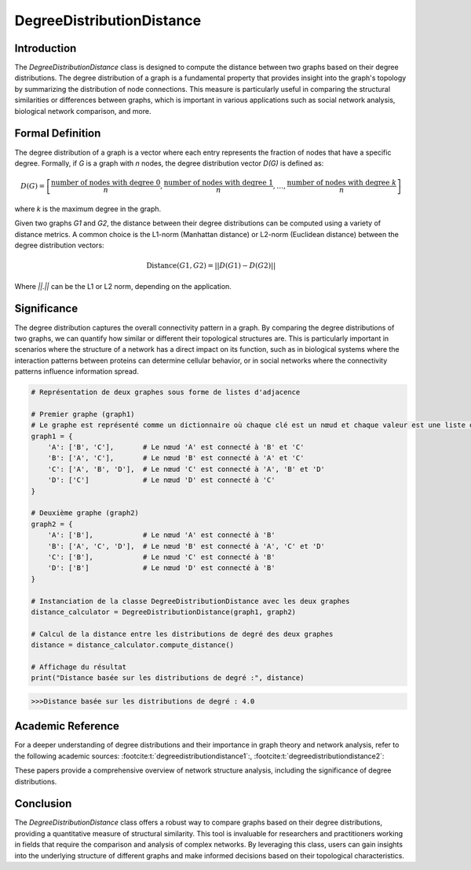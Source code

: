 DegreeDistributionDistance
===========================

Introduction
------------

The `DegreeDistributionDistance` class is designed to compute the distance between two graphs based on their degree distributions. The degree distribution of a graph is a fundamental property that provides insight into the graph's topology by summarizing the distribution of node connections. This measure is particularly useful in comparing the structural similarities or differences between graphs, which is important in various applications such as social network analysis, biological network comparison, and more.

Formal Definition
-----------------

The degree distribution of a graph is a vector where each entry represents the fraction of nodes that have a specific degree. Formally, if `G` is a graph with `n` nodes, the degree distribution vector `D(G)` is defined as:

.. math::
    D(G) = \left[ \frac{\text{number of nodes with degree } 0}{n}, \frac{\text{number of nodes with degree } 1}{n}, \ldots, \frac{\text{number of nodes with degree } k}{n} \right]

where `k` is the maximum degree in the graph.

Given two graphs `G1` and `G2`, the distance between their degree distributions can be computed using a variety of distance metrics. A common choice is the L1-norm (Manhattan distance) or L2-norm (Euclidean distance) between the degree distribution vectors:

.. math::
    \text{Distance}(G1, G2) = || D(G1) - D(G2) ||

Where `||.||` can be the L1 or L2 norm, depending on the application.

Significance
------------

The degree distribution captures the overall connectivity pattern in a graph. By comparing the degree distributions of two graphs, we can quantify how similar or different their topological structures are. This is particularly important in scenarios where the structure of a network has a direct impact on its function, such as in biological systems where the interaction patterns between proteins can determine cellular behavior, or in social networks where the connectivity patterns influence information spread.

.. code-block:: python

    # Représentation de deux graphes sous forme de listes d'adjacence

    # Premier graphe (graph1)
    # Le graphe est représenté comme un dictionnaire où chaque clé est un nœud et chaque valeur est une liste de voisins.
    graph1 = {
        'A': ['B', 'C'],       # Le nœud 'A' est connecté à 'B' et 'C'
        'B': ['A', 'C'],       # Le nœud 'B' est connecté à 'A' et 'C'
        'C': ['A', 'B', 'D'],  # Le nœud 'C' est connecté à 'A', 'B' et 'D'
        'D': ['C']             # Le nœud 'D' est connecté à 'C'
    }

    # Deuxième graphe (graph2)
    graph2 = {
        'A': ['B'],            # Le nœud 'A' est connecté à 'B'
        'B': ['A', 'C', 'D'],  # Le nœud 'B' est connecté à 'A', 'C' et 'D'
        'C': ['B'],            # Le nœud 'C' est connecté à 'B'
        'D': ['B']             # Le nœud 'D' est connecté à 'B'
    }

    # Instanciation de la classe DegreeDistributionDistance avec les deux graphes
    distance_calculator = DegreeDistributionDistance(graph1, graph2)

    # Calcul de la distance entre les distributions de degré des deux graphes
    distance = distance_calculator.compute_distance()

    # Affichage du résultat
    print("Distance basée sur les distributions de degré :", distance)

.. code-block:: bash

    >>>Distance basée sur les distributions de degré : 4.0



Academic Reference
------------------

For a deeper understanding of degree distributions and their importance in graph theory and network analysis, refer to the following academic sources: :footcite:t:`degreedistributiondistance1`:, :footcite:t:`degreedistributiondistance2`:

These papers provide a comprehensive overview of network structure analysis, including the significance of degree distributions.

.. footbibliography::

Conclusion
----------

The `DegreeDistributionDistance` class offers a robust way to compare graphs based on their degree distributions, providing a quantitative measure of structural similarity. This tool is invaluable for researchers and practitioners working in fields that require the comparison and analysis of complex networks. By leveraging this class, users can gain insights into the underlying structure of different graphs and make informed decisions based on their topological characteristics.
